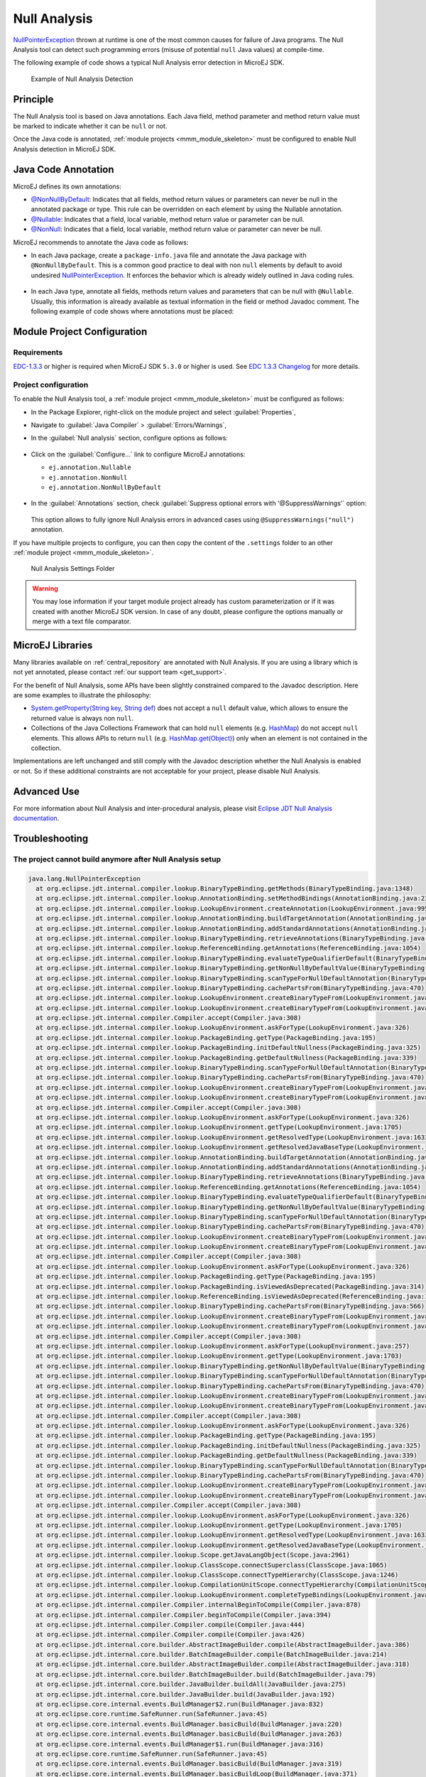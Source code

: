 .. _null_analysis:

Null Analysis
=============

`NullPointerException`_ thrown at runtime is one of the most common causes for failure of Java programs.
The Null Analysis tool can detect such programming errors (misuse of potential ``null`` Java values) at compile-time.

The following example of code shows a typical Null Analysis error detection in MicroEJ SDK.

.. figure:: images/null_analysis_example.png
   :alt: Example of Null Analysis Detection
     
   Example of Null Analysis Detection

.. _NullPointerException: https://repository.microej.com/javadoc/microej_5.x/apis/java/lang/NullPointerException.html

Principle
---------

The Null Analysis tool is based on Java annotations. Each Java field, method parameter and method return value must be marked to indicate whether it can be ``null`` or not.

Once the Java code is annotated, :ref:`module projects <mmm_module_skeleton>` must be configured to enable Null Analysis detection in MicroEJ SDK.


Java Code Annotation
---------------------

MicroEJ defines its own annotations:

- `@NonNullByDefault`_: Indicates that all fields, method return values or parameters can never be null in the annotated package or type.
  This rule can be overridden on each element by using the Nullable annotation.
  
- `@Nullable`_: Indicates that a field, local variable, method return value or parameter can be null.

- `@NonNull`_: Indicates that a field, local variable, method return value or parameter can never be null.

MicroEJ recommends to annotate the Java code as follows:

- In each Java package, create a ``package-info.java`` file and annotate the Java package with ``@NonNullByDefault``.
  This is a common good practice to deal with non ``null`` elements by default to avoid undesired `NullPointerException`_.
  It enforces the behavior which is already widely outlined in Java coding rules.

  .. figure:: images/null_analysis_packageinfo.png

- In each Java type, annotate all fields, methods return values and parameters that can be null with ``@Nullable``.
  Usually, this information is already available as textual information in the field or method Javadoc comment. The following example of code shows where annotations must be placed:

  .. figure:: images/null_analysis_field_and_method.png




.. _@NonNullByDefault: https://repository.microej.com/javadoc/microej_5.x/apis/ej/annotation/NonNullByDefault.html
.. _@Nullable: https://repository.microej.com/javadoc/microej_5.x/apis/ej/annotation/Nullable.html
.. _@NonNull: https://repository.microej.com/javadoc/microej_5.x/apis/ej/annotation/NonNull.html
.. _EDC-1.3.3: https://repository.microej.com/modules/ej/api/edc/1.3.3/
.. _EDC 1.3.3 Changelog: https://repository.microej.com/modules/ej/api/edc/1.3.3/CHANGELOG-1.3.3.md

Module Project Configuration 
----------------------------

Requirements
~~~~~~~~~~~~

`EDC-1.3.3`_ or higher is required when MicroEJ SDK ``5.3.0`` or higher is used. See `EDC 1.3.3 Changelog`_ for more details.


Project configuration
~~~~~~~~~~~~~~~~~~~~~

To enable the Null Analysis tool, a :ref:`module project <mmm_module_skeleton>` must be configured as follows:

- In the Package Explorer, right-click on the module project and select :guilabel:`Properties`,
- Navigate to :guilabel:`Java Compiler` > :guilabel:`Errors/Warnings`,
- In the :guilabel:`Null analysis` section, configure options as follows:

  .. figure:: images/null_analysis_project_configuration_checks.png

- Click on the :guilabel:`Configure...` link to configure MicroEJ annotations:
  
  - ``ej.annotation.Nullable``
  - ``ej.annotation.NonNull``
  - ``ej.annotation.NonNullByDefault``

  .. figure:: images/null_analysis_project_configuration_annotations.png

- In the :guilabel:`Annotations` section, check :guilabel:`Suppress optional errors with '@SuppressWarnings'` option:
  
  .. figure:: images/null_analysis_project_configuration_suppress_warnings.png

  This option allows to fully ignore Null Analysis errors in advanced cases using ``@SuppressWarnings("null")`` annotation.


If you have multiple projects to configure, you can then copy the content of the ``.settings`` folder to an other :ref:`module project <mmm_module_skeleton>`.

.. figure:: images/null_analysis_settings_folder.png
   :alt: Null Analysis Settings Folder
     
   Null Analysis Settings Folder

.. warning::

   You may lose information if your target module project already has custom parameterization or if it was created with another MicroEJ SDK version. 
   In case of any doubt, please configure the options manually or merge with a text file comparator.

MicroEJ Libraries
-----------------

Many libraries available on :ref:`central_repository` are annotated with Null Analysis. If you are using a library which is not yet annotated, please contact :ref:`our support team <get_support>`.

For the benefit of Null Analysis, some APIs have been slightly constrained compared to the Javadoc description.
Here are some examples to illustrate the philosophy:

- `System.getProperty(String key, String def)`_ does not accept a ``null`` default value, which allows to ensure the returned value is always non ``null``.
- Collections of the Java Collections Framework that can hold ``null`` elements (e.g. `HashMap`_) do not accept ``null`` elements. 
  This allows APIs to return ``null`` (e.g. `HashMap.get(Object)`_) only when an element is not contained in the collection.

Implementations are left unchanged and still comply with the Javadoc description whether the Null Analysis is enabled or not. 
So if these additional constraints are not acceptable for your project, please disable Null Analysis.

.. _System.getProperty(String key, String def): https://repository.microej.com/javadoc/microej_5.x/apis/java/lang/System.html#getProperty-java.lang.String-java.lang.String-
.. _HashMap: https://repository.microej.com/javadoc/microej_5.x/apis/java/util/HashMap.html
.. _HashMap.get(Object): https://repository.microej.com/javadoc/microej_5.x/apis/java/util/HashMap.html#get-java.lang.Object-


Advanced Use
------------

For more information about Null Analysis and inter-procedural analysis, please visit `Eclipse JDT Null Analysis documentation <https://help.eclipse.org/2020-06/index.jsp?topic=/org.eclipse.jdt.doc.user/tasks/task-using_null_annotations.htm>`_.



Troubleshooting
---------------

The project cannot build anymore after Null Analysis setup
~~~~~~~~~~~~~~~~~~~~~~~~~~~~~~~~~~~~~~~~~~~~~~~~~~~~~~~~~~

.. figure:: images/null_analysis_troubleshooting_edc_version.png
  :alt: Null Analysis wrong edc version

.. code-block::

  java.lang.NullPointerException
    at org.eclipse.jdt.internal.compiler.lookup.BinaryTypeBinding.getMethods(BinaryTypeBinding.java:1348)
    at org.eclipse.jdt.internal.compiler.lookup.AnnotationBinding.setMethodBindings(AnnotationBinding.java:238)
    at org.eclipse.jdt.internal.compiler.lookup.LookupEnvironment.createAnnotation(LookupEnvironment.java:995)
    at org.eclipse.jdt.internal.compiler.lookup.AnnotationBinding.buildTargetAnnotation(AnnotationBinding.java:191)
    at org.eclipse.jdt.internal.compiler.lookup.AnnotationBinding.addStandardAnnotations(AnnotationBinding.java:79)
    at org.eclipse.jdt.internal.compiler.lookup.BinaryTypeBinding.retrieveAnnotations(BinaryTypeBinding.java:1698)
    at org.eclipse.jdt.internal.compiler.lookup.ReferenceBinding.getAnnotations(ReferenceBinding.java:1054)
    at org.eclipse.jdt.internal.compiler.lookup.BinaryTypeBinding.evaluateTypeQualifierDefault(BinaryTypeBinding.java:2021)
    at org.eclipse.jdt.internal.compiler.lookup.BinaryTypeBinding.getNonNullByDefaultValue(BinaryTypeBinding.java:1999)
    at org.eclipse.jdt.internal.compiler.lookup.BinaryTypeBinding.scanTypeForNullDefaultAnnotation(BinaryTypeBinding.java:1943)
    at org.eclipse.jdt.internal.compiler.lookup.BinaryTypeBinding.cachePartsFrom(BinaryTypeBinding.java:470)
    at org.eclipse.jdt.internal.compiler.lookup.LookupEnvironment.createBinaryTypeFrom(LookupEnvironment.java:1055)
    at org.eclipse.jdt.internal.compiler.lookup.LookupEnvironment.createBinaryTypeFrom(LookupEnvironment.java:1036)
    at org.eclipse.jdt.internal.compiler.Compiler.accept(Compiler.java:308)
    at org.eclipse.jdt.internal.compiler.lookup.LookupEnvironment.askForType(LookupEnvironment.java:326)
    at org.eclipse.jdt.internal.compiler.lookup.PackageBinding.getType(PackageBinding.java:195)
    at org.eclipse.jdt.internal.compiler.lookup.PackageBinding.initDefaultNullness(PackageBinding.java:325)
    at org.eclipse.jdt.internal.compiler.lookup.PackageBinding.getDefaultNullness(PackageBinding.java:339)
    at org.eclipse.jdt.internal.compiler.lookup.BinaryTypeBinding.scanTypeForNullDefaultAnnotation(BinaryTypeBinding.java:1965)
    at org.eclipse.jdt.internal.compiler.lookup.BinaryTypeBinding.cachePartsFrom(BinaryTypeBinding.java:470)
    at org.eclipse.jdt.internal.compiler.lookup.LookupEnvironment.createBinaryTypeFrom(LookupEnvironment.java:1055)
    at org.eclipse.jdt.internal.compiler.lookup.LookupEnvironment.createBinaryTypeFrom(LookupEnvironment.java:1036)
    at org.eclipse.jdt.internal.compiler.Compiler.accept(Compiler.java:308)
    at org.eclipse.jdt.internal.compiler.lookup.LookupEnvironment.askForType(LookupEnvironment.java:326)
    at org.eclipse.jdt.internal.compiler.lookup.LookupEnvironment.getType(LookupEnvironment.java:1705)
    at org.eclipse.jdt.internal.compiler.lookup.LookupEnvironment.getResolvedType(LookupEnvironment.java:1633)
    at org.eclipse.jdt.internal.compiler.lookup.LookupEnvironment.getResolvedJavaBaseType(LookupEnvironment.java:1645)
    at org.eclipse.jdt.internal.compiler.lookup.AnnotationBinding.buildTargetAnnotation(AnnotationBinding.java:134)
    at org.eclipse.jdt.internal.compiler.lookup.AnnotationBinding.addStandardAnnotations(AnnotationBinding.java:79)
    at org.eclipse.jdt.internal.compiler.lookup.BinaryTypeBinding.retrieveAnnotations(BinaryTypeBinding.java:1698)
    at org.eclipse.jdt.internal.compiler.lookup.ReferenceBinding.getAnnotations(ReferenceBinding.java:1054)
    at org.eclipse.jdt.internal.compiler.lookup.BinaryTypeBinding.evaluateTypeQualifierDefault(BinaryTypeBinding.java:2021)
    at org.eclipse.jdt.internal.compiler.lookup.BinaryTypeBinding.getNonNullByDefaultValue(BinaryTypeBinding.java:1999)
    at org.eclipse.jdt.internal.compiler.lookup.BinaryTypeBinding.scanTypeForNullDefaultAnnotation(BinaryTypeBinding.java:1943)
    at org.eclipse.jdt.internal.compiler.lookup.BinaryTypeBinding.cachePartsFrom(BinaryTypeBinding.java:470)
    at org.eclipse.jdt.internal.compiler.lookup.LookupEnvironment.createBinaryTypeFrom(LookupEnvironment.java:1055)
    at org.eclipse.jdt.internal.compiler.lookup.LookupEnvironment.createBinaryTypeFrom(LookupEnvironment.java:1036)
    at org.eclipse.jdt.internal.compiler.Compiler.accept(Compiler.java:308)
    at org.eclipse.jdt.internal.compiler.lookup.LookupEnvironment.askForType(LookupEnvironment.java:326)
    at org.eclipse.jdt.internal.compiler.lookup.PackageBinding.getType(PackageBinding.java:195)
    at org.eclipse.jdt.internal.compiler.lookup.PackageBinding.isViewedAsDeprecated(PackageBinding.java:314)
    at org.eclipse.jdt.internal.compiler.lookup.ReferenceBinding.isViewedAsDeprecated(ReferenceBinding.java:1745)
    at org.eclipse.jdt.internal.compiler.lookup.BinaryTypeBinding.cachePartsFrom(BinaryTypeBinding.java:566)
    at org.eclipse.jdt.internal.compiler.lookup.LookupEnvironment.createBinaryTypeFrom(LookupEnvironment.java:1055)
    at org.eclipse.jdt.internal.compiler.lookup.LookupEnvironment.createBinaryTypeFrom(LookupEnvironment.java:1036)
    at org.eclipse.jdt.internal.compiler.Compiler.accept(Compiler.java:308)
    at org.eclipse.jdt.internal.compiler.lookup.LookupEnvironment.askForType(LookupEnvironment.java:257)
    at org.eclipse.jdt.internal.compiler.lookup.LookupEnvironment.getType(LookupEnvironment.java:1703)
    at org.eclipse.jdt.internal.compiler.lookup.BinaryTypeBinding.getNonNullByDefaultValue(BinaryTypeBinding.java:1995)
    at org.eclipse.jdt.internal.compiler.lookup.BinaryTypeBinding.scanTypeForNullDefaultAnnotation(BinaryTypeBinding.java:1943)
    at org.eclipse.jdt.internal.compiler.lookup.BinaryTypeBinding.cachePartsFrom(BinaryTypeBinding.java:470)
    at org.eclipse.jdt.internal.compiler.lookup.LookupEnvironment.createBinaryTypeFrom(LookupEnvironment.java:1055)
    at org.eclipse.jdt.internal.compiler.lookup.LookupEnvironment.createBinaryTypeFrom(LookupEnvironment.java:1036)
    at org.eclipse.jdt.internal.compiler.Compiler.accept(Compiler.java:308)
    at org.eclipse.jdt.internal.compiler.lookup.LookupEnvironment.askForType(LookupEnvironment.java:326)
    at org.eclipse.jdt.internal.compiler.lookup.PackageBinding.getType(PackageBinding.java:195)
    at org.eclipse.jdt.internal.compiler.lookup.PackageBinding.initDefaultNullness(PackageBinding.java:325)
    at org.eclipse.jdt.internal.compiler.lookup.PackageBinding.getDefaultNullness(PackageBinding.java:339)
    at org.eclipse.jdt.internal.compiler.lookup.BinaryTypeBinding.scanTypeForNullDefaultAnnotation(BinaryTypeBinding.java:1965)
    at org.eclipse.jdt.internal.compiler.lookup.BinaryTypeBinding.cachePartsFrom(BinaryTypeBinding.java:470)
    at org.eclipse.jdt.internal.compiler.lookup.LookupEnvironment.createBinaryTypeFrom(LookupEnvironment.java:1055)
    at org.eclipse.jdt.internal.compiler.lookup.LookupEnvironment.createBinaryTypeFrom(LookupEnvironment.java:1036)
    at org.eclipse.jdt.internal.compiler.Compiler.accept(Compiler.java:308)
    at org.eclipse.jdt.internal.compiler.lookup.LookupEnvironment.askForType(LookupEnvironment.java:326)
    at org.eclipse.jdt.internal.compiler.lookup.LookupEnvironment.getType(LookupEnvironment.java:1705)
    at org.eclipse.jdt.internal.compiler.lookup.LookupEnvironment.getResolvedType(LookupEnvironment.java:1633)
    at org.eclipse.jdt.internal.compiler.lookup.LookupEnvironment.getResolvedJavaBaseType(LookupEnvironment.java:1645)
    at org.eclipse.jdt.internal.compiler.lookup.Scope.getJavaLangObject(Scope.java:2961)
    at org.eclipse.jdt.internal.compiler.lookup.ClassScope.connectSuperclass(ClassScope.java:1065)
    at org.eclipse.jdt.internal.compiler.lookup.ClassScope.connectTypeHierarchy(ClassScope.java:1246)
    at org.eclipse.jdt.internal.compiler.lookup.CompilationUnitScope.connectTypeHierarchy(CompilationUnitScope.java:367)
    at org.eclipse.jdt.internal.compiler.lookup.LookupEnvironment.completeTypeBindings(LookupEnvironment.java:518)
    at org.eclipse.jdt.internal.compiler.Compiler.internalBeginToCompile(Compiler.java:878)
    at org.eclipse.jdt.internal.compiler.Compiler.beginToCompile(Compiler.java:394)
    at org.eclipse.jdt.internal.compiler.Compiler.compile(Compiler.java:444)
    at org.eclipse.jdt.internal.compiler.Compiler.compile(Compiler.java:426)
    at org.eclipse.jdt.internal.core.builder.AbstractImageBuilder.compile(AbstractImageBuilder.java:386)
    at org.eclipse.jdt.internal.core.builder.BatchImageBuilder.compile(BatchImageBuilder.java:214)
    at org.eclipse.jdt.internal.core.builder.AbstractImageBuilder.compile(AbstractImageBuilder.java:318)
    at org.eclipse.jdt.internal.core.builder.BatchImageBuilder.build(BatchImageBuilder.java:79)
    at org.eclipse.jdt.internal.core.builder.JavaBuilder.buildAll(JavaBuilder.java:275)
    at org.eclipse.jdt.internal.core.builder.JavaBuilder.build(JavaBuilder.java:192)
    at org.eclipse.core.internal.events.BuildManager$2.run(BuildManager.java:832)
    at org.eclipse.core.runtime.SafeRunner.run(SafeRunner.java:45)
    at org.eclipse.core.internal.events.BuildManager.basicBuild(BuildManager.java:220)
    at org.eclipse.core.internal.events.BuildManager.basicBuild(BuildManager.java:263)
    at org.eclipse.core.internal.events.BuildManager$1.run(BuildManager.java:316)
    at org.eclipse.core.runtime.SafeRunner.run(SafeRunner.java:45)
    at org.eclipse.core.internal.events.BuildManager.basicBuild(BuildManager.java:319)
    at org.eclipse.core.internal.events.BuildManager.basicBuildLoop(BuildManager.java:371)
    at org.eclipse.core.internal.events.BuildManager.build(BuildManager.java:392)
    at org.eclipse.core.internal.events.AutoBuildJob.doBuild(AutoBuildJob.java:154)
    at org.eclipse.core.internal.events.AutoBuildJob.run(AutoBuildJob.java:244)
    at org.eclipse.core.internal.jobs.Worker.run(Worker.java:63)

You may encounter the two popup windows and the full stack trace above when your version of ``EDC`` is too old. To fix this issue, please use `EDC-1.3.3`_ or higher with MicroEJ SDK ``5.3.0`` or higher.



..
   | Copyright 2008-2024, MicroEJ Corp. Content in this space is free 
   for read and redistribute. Except if otherwise stated, modification 
   is subject to MicroEJ Corp prior approval.
   | MicroEJ is a trademark of MicroEJ Corp. All other trademarks and 
   copyrights are the property of their respective owners.
